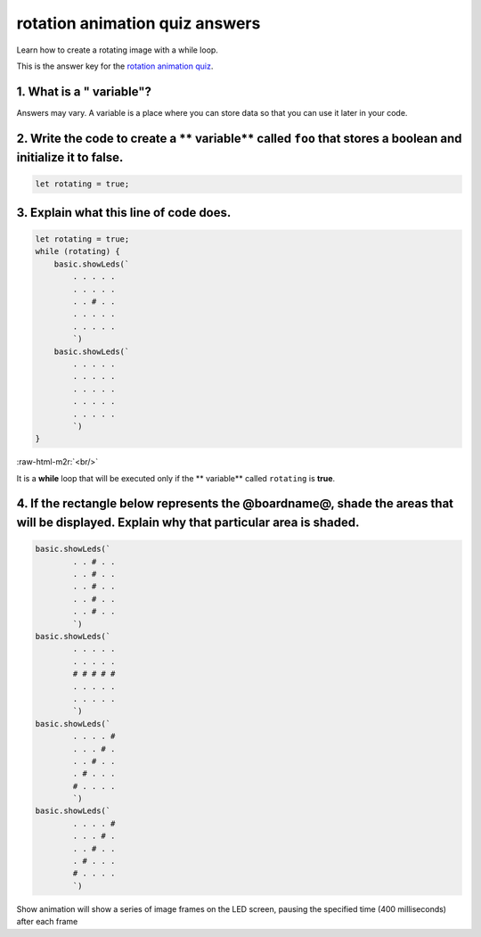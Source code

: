 .. role:: raw-html-m2r(raw)
   :format: html


rotation animation quiz answers
===============================

Learn how to create a rotating image with a while loop.

This is the answer key for the `rotation animation quiz </lessons/rotation-animation/quiz>`_.

1. What is a " variable"?
-------------------------

Answers may vary. A variable is a place where you can store data so that you can use it later in your code.

2. Write the code to create a ** variable** called ``foo`` that stores a boolean and initialize it to **false**.
----------------------------------------------------------------------------------------------------------------------------

.. code-block:: blocks

   let rotating = true;

3. Explain what this line of code does.
---------------------------------------

.. code-block:: blocks

   let rotating = true;
   while (rotating) {
       basic.showLeds(`
           . . . . .
           . . . . .
           . . # . .
           . . . . .
           . . . . .
           `)
       basic.showLeds(`
           . . . . .
           . . . . .
           . . . . .
           . . . . .
           . . . . .
           `)
   }

:raw-html-m2r:`<br/>`

It is a **while** loop that will be executed only if the ** variable** called ``rotating`` is **true**.

4. If the rectangle below represents the @boardname@, shade the areas that will be displayed. Explain why that particular area is shaded.
-----------------------------------------------------------------------------------------------------------------------------------------

.. code-block:: blocks

   basic.showLeds(`
           . . # . .
           . . # . .
           . . # . .
           . . # . .
           . . # . .
           `)
   basic.showLeds(`
           . . . . .
           . . . . .
           # # # # #
           . . . . .
           . . . . .
           `)
   basic.showLeds(`
           . . . . #
           . . . # .
           . . # . .
           . # . . .
           # . . . .
           `)
   basic.showLeds(`
           . . . . #
           . . . # .
           . . # . .
           . # . . .
           # . . . .
           `)


.. image:: /static/mb/lessons/rotation-animation-0.png
   :target: /static/mb/lessons/rotation-animation-0.png
   :alt: 



.. image:: /static/mb/lessons/rotation-animation-1.png
   :target: /static/mb/lessons/rotation-animation-1.png
   :alt: 



.. image:: /static/mb/lessons/rotation-animation-2.png
   :target: /static/mb/lessons/rotation-animation-2.png
   :alt: 



.. image:: /static/mb/lessons/rotation-animation-3.png
   :target: /static/mb/lessons/rotation-animation-3.png
   :alt: 


Show animation will show a series of image frames on the LED screen, pausing the specified time (400 milliseconds) after each frame
